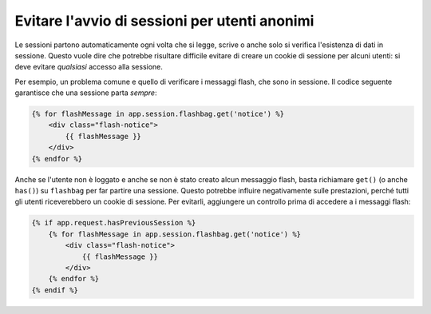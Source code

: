 .. index::
    single: Sessioni, cookie

Evitare l'avvio di sessioni per utenti anonimi
==============================================

Le sessioni partono automaticamente ogni volta che si legge, scrive o anche solo si verifica
l'esistenza di dati in sessione. Questo vuole dire che potrebbe risultare difficile evitare di creare
un cookie di sessione per alcuni utenti: si deve evitare *qualsiasi*
accesso alla sessione.

Per esempio, un problema comune e quello di verificare i messaggi flash,
che sono in sessione. Il codice seguente garantisce che una sessione
parta *sempre*:

.. code-block:: html+jinja

    {% for flashMessage in app.session.flashbag.get('notice') %}
        <div class="flash-notice">
            {{ flashMessage }}
        </div>
    {% endfor %}

Anche se l'utente non è loggato e anche se non è stato creato alcun messaggio flash,
basta richiamare ``get()`` (o anche ``has()``) su ``flashbag`` per far partire
una sessione. Questo potrebbe influire negativamente sulle prestazioni, perché tutti gli
utenti riceverebbero un cookie di sessione. Per evitarli, aggiungere un controllo prima
di accedere a i messaggi flash:

.. code-block:: html+jinja

    {% if app.request.hasPreviousSession %}
        {% for flashMessage in app.session.flashbag.get('notice') %}
            <div class="flash-notice">
                {{ flashMessage }}
            </div>
        {% endfor %}
    {% endif %}
